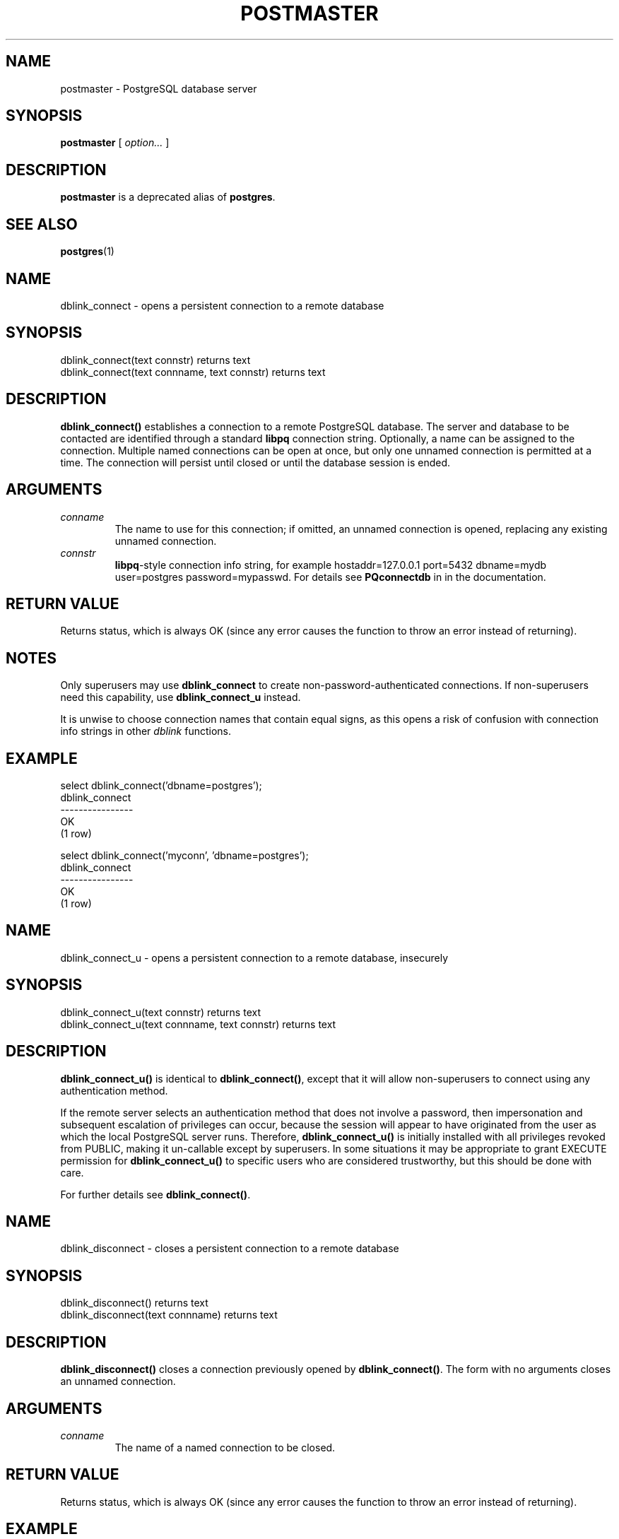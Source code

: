 .\\" auto-generated by docbook2man-spec $Revision: 1.1.1.1 $
.TH "POSTMASTER" "1" "2010-03-12" "Application" "PostgreSQL Server Applications"
.SH NAME
postmaster \- PostgreSQL database server

.SH SYNOPSIS
.sp
\fBpostmaster\fR [ \fB\fIoption\fB\fR\fI...\fR ] 
.SH "DESCRIPTION"
.PP
\fBpostmaster\fR is a deprecated alias of \fBpostgres\fR.
.SH "SEE ALSO"
.PP
\fBpostgres\fR(1)
.SH NAME
dblink_connect \- opens a persistent connection to a remote database
.SH SYNOPSIS
.sp
.nf
    dblink_connect(text connstr) returns text
    dblink_connect(text connname, text connstr) returns text
   
.sp
.fi
.SH "DESCRIPTION"
.PP
\fBdblink_connect()\fR establishes a connection to a remote
PostgreSQL database. The server and database to
be contacted are identified through a standard \fBlibpq\fR
connection string. Optionally, a name can be assigned to the
connection. Multiple named connections can be open at once, but
only one unnamed connection is permitted at a time. The connection
will persist until closed or until the database session is ended.
.SH "ARGUMENTS"
.TP
\fB\fIconname\fB\fR
The name to use for this connection; if omitted, an unnamed
connection is opened, replacing any existing unnamed connection.
.TP
\fB\fIconnstr\fB\fR
\fBlibpq\fR-style connection info string, for example
hostaddr=127.0.0.1 port=5432 dbname=mydb user=postgres
password=mypasswd.
For details see \fBPQconnectdb\fR in
in the documentation.
.SH "RETURN VALUE"
.PP
Returns status, which is always OK (since any error
causes the function to throw an error instead of returning).
.SH "NOTES"
.PP
Only superusers may use \fBdblink_connect\fR to create
non-password-authenticated connections. If non-superusers need this
capability, use \fBdblink_connect_u\fR instead.
.PP
It is unwise to choose connection names that contain equal signs,
as this opens a risk of confusion with connection info strings
in other \fIdblink\fR functions.
.SH "EXAMPLE"
.sp
.nf
 select dblink_connect('dbname=postgres');
  dblink_connect
 ----------------
  OK
 (1 row)

 select dblink_connect('myconn', 'dbname=postgres');
  dblink_connect
 ----------------
  OK
 (1 row)
   
.sp
.fi
.SH NAME
dblink_connect_u \- opens a persistent connection to a remote database, insecurely
.SH SYNOPSIS
.sp
.nf
    dblink_connect_u(text connstr) returns text
    dblink_connect_u(text connname, text connstr) returns text
   
.sp
.fi
.SH "DESCRIPTION"
.PP
\fBdblink_connect_u()\fR is identical to
\fBdblink_connect()\fR, except that it will allow non-superusers
to connect using any authentication method.
.PP
If the remote server selects an authentication method that does not
involve a password, then impersonation and subsequent escalation of
privileges can occur, because the session will appear to have
originated from the user as which the local PostgreSQL
server runs. Therefore, \fBdblink_connect_u()\fR is initially
installed with all privileges revoked from PUBLIC,
making it un-callable except by superusers. In some situations
it may be appropriate to grant EXECUTE permission for
\fBdblink_connect_u()\fR to specific users who are considered
trustworthy, but this should be done with care.
.PP
For further details see \fBdblink_connect()\fR.
.SH NAME
dblink_disconnect \- closes a persistent connection to a remote database
.SH SYNOPSIS
.sp
.nf
    dblink_disconnect() returns text
    dblink_disconnect(text connname) returns text
   
.sp
.fi
.SH "DESCRIPTION"
.PP
\fBdblink_disconnect()\fR closes a connection previously opened
by \fBdblink_connect()\fR. The form with no arguments closes
an unnamed connection.
.SH "ARGUMENTS"
.TP
\fB\fIconname\fB\fR
The name of a named connection to be closed.
.SH "RETURN VALUE"
.PP
Returns status, which is always OK (since any error
causes the function to throw an error instead of returning).
.SH "EXAMPLE"
.sp
.nf
 test=# select dblink_disconnect();
  dblink_disconnect
 -------------------
  OK
 (1 row)

 select dblink_disconnect('myconn');
  dblink_disconnect
 -------------------
  OK
 (1 row)
   
.sp
.fi
.SH NAME
dblink \- executes a query in a remote database
.SH SYNOPSIS
.sp
.nf
    dblink(text connname, text sql [, bool fail_on_error]) returns setof record
    dblink(text connstr, text sql [, bool fail_on_error]) returns setof record
    dblink(text sql [, bool fail_on_error]) returns setof record
   
.sp
.fi
.SH "DESCRIPTION"
.PP
\fBdblink\fR executes a query (usually a \fBSELECT\fR,
but it can be any SQL statement that returns rows) in a remote database.
.PP
When two \fBtext\fR arguments are given, the first one is first
looked up as a persistent connection's name; if found, the command
is executed on that connection. If not found, the first argument
is treated as a connection info string as for \fBdblink_connect\fR,
and the indicated connection is made just for the duration of this command.
.SH "ARGUMENTS"
.TP
\fB\fIconname\fB\fR
Name of the connection to use; omit this parameter to use the
unnamed connection.
.TP
\fB\fIconnstr\fB\fR
A connection info string, as previously described for
\fBdblink_connect\fR.
.TP
\fB\fIsql\fB\fR
The SQL query that you wish to execute in the remote database,
for example select * from foo.
.TP
\fB\fIfail_on_error\fB\fR
If true (the default when omitted) then an error thrown on the
remote side of the connection causes an error to also be thrown
locally. If false, the remote error is locally reported as a NOTICE,
and the function returns no rows.
.SH "RETURN VALUE"
.PP
The function returns the row(s) produced by the query. Since
\fBdblink\fR can be used with any query, it is declared
to return \fBrecord\fR, rather than specifying any particular
set of columns. This means that you must specify the expected
set of columns in the calling query \(em otherwise
PostgreSQL would not know what to expect.
Here is an example:
.sp
.nf
SELECT *
    FROM dblink('dbname=mydb', 'select proname, prosrc from pg_proc')
      AS t1(proname name, prosrc text)
    WHERE proname LIKE 'bytea%';
.sp
.fi
The ``alias'' part of the FROM clause must
specify the column names and types that the function will return.
(Specifying column names in an alias is actually standard SQL
syntax, but specifying column types is a PostgreSQL
extension.) This allows the system to understand what
* should expand to, and what \fBproname\fR
in the WHERE clause refers to, in advance of trying
to execute the function. At runtime, an error will be thrown
if the actual query result from the remote database does not
have the same number of columns shown in the FROM clause.
The column names need not match, however, and \fBdblink\fR
does not insist on exact type matches either. It will succeed
so long as the returned data strings are valid input for the
column type declared in the FROM clause.
.SH "NOTES"
.PP
\fBdblink\fR fetches the entire remote query result before
returning any of it to the local system. If the query is expected
to return a large number of rows, it's better to open it as a cursor
with \fBdblink_open\fR and then fetch a manageable number
of rows at a time.
.PP
A convenient way to use \fBdblink\fR with predetermined
queries is to create a view.
This allows the column type information to be buried in the view,
instead of having to spell it out in every query. For example,
.sp
.nf
    create view myremote_pg_proc as
      select *
        from dblink('dbname=postgres', 'select proname, prosrc from pg_proc')
        as t1(proname name, prosrc text);

    select * from myremote_pg_proc where proname like 'bytea%';
    
.sp
.fi
.SH "EXAMPLE"
.sp
.nf
 select * from dblink('dbname=postgres', 'select proname, prosrc from pg_proc')
  as t1(proname name, prosrc text) where proname like 'bytea%';
   proname   |   prosrc
 ------------+------------
  byteacat   | byteacat
  byteaeq    | byteaeq
  bytealt    | bytealt
  byteale    | byteale
  byteagt    | byteagt
  byteage    | byteage
  byteane    | byteane
  byteacmp   | byteacmp
  bytealike  | bytealike
  byteanlike | byteanlike
  byteain    | byteain
  byteaout   | byteaout
 (12 rows)

 select dblink_connect('dbname=postgres');
  dblink_connect
 ----------------
  OK
 (1 row)

 select * from dblink('select proname, prosrc from pg_proc')
  as t1(proname name, prosrc text) where proname like 'bytea%';
   proname   |   prosrc
 ------------+------------
  byteacat   | byteacat
  byteaeq    | byteaeq
  bytealt    | bytealt
  byteale    | byteale
  byteagt    | byteagt
  byteage    | byteage
  byteane    | byteane
  byteacmp   | byteacmp
  bytealike  | bytealike
  byteanlike | byteanlike
  byteain    | byteain
  byteaout   | byteaout
 (12 rows)

 select dblink_connect('myconn', 'dbname=regression');
  dblink_connect
 ----------------
  OK
 (1 row)

 select * from dblink('myconn', 'select proname, prosrc from pg_proc')
  as t1(proname name, prosrc text) where proname like 'bytea%';
   proname   |   prosrc
 ------------+------------
  bytearecv  | bytearecv
  byteasend  | byteasend
  byteale    | byteale
  byteagt    | byteagt
  byteage    | byteage
  byteane    | byteane
  byteacmp   | byteacmp
  bytealike  | bytealike
  byteanlike | byteanlike
  byteacat   | byteacat
  byteaeq    | byteaeq
  bytealt    | bytealt
  byteain    | byteain
  byteaout   | byteaout
 (14 rows)
   
.sp
.fi
.SH NAME
dblink_exec \- executes a command in a remote database
.SH SYNOPSIS
.sp
.nf
    dblink_exec(text connname, text sql [, bool fail_on_error]) returns text
    dblink_exec(text connstr, text sql [, bool fail_on_error]) returns text
    dblink_exec(text sql [, bool fail_on_error]) returns text
   
.sp
.fi
.SH "DESCRIPTION"
.PP
\fBdblink_exec\fR executes a command (that is, any SQL statement
that doesn't return rows) in a remote database.
.PP
When two \fBtext\fR arguments are given, the first one is first
looked up as a persistent connection's name; if found, the command
is executed on that connection. If not found, the first argument
is treated as a connection info string as for \fBdblink_connect\fR,
and the indicated connection is made just for the duration of this command.
.SH "ARGUMENTS"
.TP
\fB\fIconname\fB\fR
Name of the connection to use; omit this parameter to use the
unnamed connection.
.TP
\fB\fIconnstr\fB\fR
A connection info string, as previously described for
\fBdblink_connect\fR.
.TP
\fB\fIsql\fB\fR
The SQL command that you wish to execute in the remote database,
for example
insert into foo values(0,'a','{"a0","b0","c0"}').
.TP
\fB\fIfail_on_error\fB\fR
If true (the default when omitted) then an error thrown on the
remote side of the connection causes an error to also be thrown
locally. If false, the remote error is locally reported as a NOTICE,
and the function's return value is set to ERROR.
.SH "RETURN VALUE"
.PP
Returns status, either the command's status string or ERROR.
.SH "EXAMPLE"
.sp
.nf
 select dblink_connect('dbname=dblink_test_slave');
  dblink_connect
 ----------------
  OK
 (1 row)

 select dblink_exec('insert into foo values(21,''z'',''{"a0","b0","c0"}'');');
    dblink_exec
 -----------------
  INSERT 943366 1
 (1 row)

 select dblink_connect('myconn', 'dbname=regression');
  dblink_connect
 ----------------
  OK
 (1 row)

 select dblink_exec('myconn', 'insert into foo values(21,''z'',''{"a0","b0","c0"}'');');
    dblink_exec
 ------------------
  INSERT 6432584 1
 (1 row)

 select dblink_exec('myconn', 'insert into pg_class values (''foo'')',false);
 NOTICE:  sql error
 DETAIL:  ERROR:  null value in column "relnamespace" violates not-null constraint

  dblink_exec
 -------------
  ERROR
 (1 row)
   
.sp
.fi
.SH NAME
dblink_open \- opens a cursor in a remote database
.SH SYNOPSIS
.sp
.nf
    dblink_open(text cursorname, text sql [, bool fail_on_error]) returns text
    dblink_open(text connname, text cursorname, text sql [, bool fail_on_error]) returns text
   
.sp
.fi
.SH "DESCRIPTION"
.PP
\fBdblink_open()\fR opens a cursor in a remote database.
The cursor can subsequently be manipulated with
\fBdblink_fetch()\fR and \fBdblink_close()\fR.
.SH "ARGUMENTS"
.TP
\fB\fIconname\fB\fR
Name of the connection to use; omit this parameter to use the
unnamed connection.
.TP
\fB\fIcursorname\fB\fR
The name to assign to this cursor.
.TP
\fB\fIsql\fB\fR
The \fBSELECT\fR statement that you wish to execute in the remote
database, for example select * from pg_class.
.TP
\fB\fIfail_on_error\fB\fR
If true (the default when omitted) then an error thrown on the
remote side of the connection causes an error to also be thrown
locally. If false, the remote error is locally reported as a NOTICE,
and the function's return value is set to ERROR.
.SH "RETURN VALUE"
.PP
Returns status, either OK or ERROR.
.SH "NOTES"
.PP
Since a cursor can only persist within a transaction,
\fBdblink_open\fR starts an explicit transaction block
(\fBBEGIN\fR) on the remote side, if the remote side was
not already within a transaction. This transaction will be
closed again when the matching \fBdblink_close\fR is
executed. Note that if
you use \fBdblink_exec\fR to change data between
\fBdblink_open\fR and \fBdblink_close\fR,
and then an error occurs or you use \fBdblink_disconnect\fR before
\fBdblink_close\fR, your change \fBwill be
lost\fR because the transaction will be aborted.
.SH "EXAMPLE"
.sp
.nf
 test=# select dblink_connect('dbname=postgres');
  dblink_connect
 ----------------
  OK
 (1 row)

 test=# select dblink_open('foo', 'select proname, prosrc from pg_proc');
  dblink_open
 -------------
  OK
 (1 row)
   
.sp
.fi
.SH NAME
dblink_fetch \- returns rows from an open cursor in a remote database
.SH SYNOPSIS
.sp
.nf
    dblink_fetch(text cursorname, int howmany [, bool fail_on_error]) returns setof record
    dblink_fetch(text connname, text cursorname, int howmany [, bool fail_on_error]) returns setof record
   
.sp
.fi
.SH "DESCRIPTION"
.PP
\fBdblink_fetch\fR fetches rows from a cursor previously
established by \fBdblink_open\fR.
.SH "ARGUMENTS"
.TP
\fB\fIconname\fB\fR
Name of the connection to use; omit this parameter to use the
unnamed connection.
.TP
\fB\fIcursorname\fB\fR
The name of the cursor to fetch from.
.TP
\fB\fIhowmany\fB\fR
The maximum number of rows to retrieve. The next \fIhowmany\fR
rows are fetched, starting at the current cursor position, moving
forward. Once the cursor has reached its end, no more rows are produced.
.TP
\fB\fIfail_on_error\fB\fR
If true (the default when omitted) then an error thrown on the
remote side of the connection causes an error to also be thrown
locally. If false, the remote error is locally reported as a NOTICE,
and the function returns no rows.
.SH "RETURN VALUE"
.PP
The function returns the row(s) fetched from the cursor. To use this
function, you will need to specify the expected set of columns,
as previously discussed for \fBdblink\fR.
.SH "NOTES"
.PP
On a mismatch between the number of return columns specified in the
FROM clause, and the actual number of columns returned by the
remote cursor, an error will be thrown. In this event, the remote cursor
is still advanced by as many rows as it would have been if the error had
not occurred. The same is true for any other error occurring in the local
query after the remote \fBFETCH\fR has been done.
.SH "EXAMPLE"
.sp
.nf
 test=# select dblink_connect('dbname=postgres');
  dblink_connect
 ----------------
  OK
 (1 row)

 test=# select dblink_open('foo', 'select proname, prosrc from pg_proc where proname like ''bytea%''');
  dblink_open
 -------------
  OK
 (1 row)

 test=# select * from dblink_fetch('foo', 5) as (funcname name, source text);
  funcname |  source
 ----------+----------
  byteacat | byteacat
  byteacmp | byteacmp
  byteaeq  | byteaeq
  byteage  | byteage
  byteagt  | byteagt
 (5 rows)

 test=# select * from dblink_fetch('foo', 5) as (funcname name, source text);
  funcname  |  source
 -----------+-----------
  byteain   | byteain
  byteale   | byteale
  bytealike | bytealike
  bytealt   | bytealt
  byteane   | byteane
 (5 rows)

 test=# select * from dblink_fetch('foo', 5) as (funcname name, source text);
   funcname  |   source
 ------------+------------
  byteanlike | byteanlike
  byteaout   | byteaout
 (2 rows)

 test=# select * from dblink_fetch('foo', 5) as (funcname name, source text);
  funcname | source
 ----------+--------
 (0 rows)
   
.sp
.fi
.SH NAME
dblink_close \- closes a cursor in a remote database
.SH SYNOPSIS
.sp
.nf
    dblink_close(text cursorname [, bool fail_on_error]) returns text
    dblink_close(text connname, text cursorname [, bool fail_on_error]) returns text
   
.sp
.fi
.SH "DESCRIPTION"
.PP
\fBdblink_close\fR closes a cursor previously opened with
\fBdblink_open\fR.
.SH "ARGUMENTS"
.TP
\fB\fIconname\fB\fR
Name of the connection to use; omit this parameter to use the
unnamed connection.
.TP
\fB\fIcursorname\fB\fR
The name of the cursor to close.
.TP
\fB\fIfail_on_error\fB\fR
If true (the default when omitted) then an error thrown on the
remote side of the connection causes an error to also be thrown
locally. If false, the remote error is locally reported as a NOTICE,
and the function's return value is set to ERROR.
.SH "RETURN VALUE"
.PP
Returns status, either OK or ERROR.
.SH "NOTES"
.PP
If \fBdblink_open\fR started an explicit transaction block,
and this is the last remaining open cursor in this connection,
\fBdblink_close\fR will issue the matching \fBCOMMIT\fR.
.SH "EXAMPLE"
.sp
.nf
 test=# select dblink_connect('dbname=postgres');
  dblink_connect
 ----------------
  OK
 (1 row)

 test=# select dblink_open('foo', 'select proname, prosrc from pg_proc');
  dblink_open
 -------------
  OK
 (1 row)

 test=# select dblink_close('foo');
  dblink_close
 --------------
  OK
 (1 row)
   
.sp
.fi
.SH NAME
dblink_get_connections \- returns the names of all open named dblink connections
.SH SYNOPSIS
.sp
.nf
    dblink_get_connections() returns text[]
   
.sp
.fi
.SH "DESCRIPTION"
.PP
\fBdblink_get_connections\fR returns an array of the names
of all open named \fIdblink\fR connections.
.SH "RETURN VALUE"
.PP
Returns a text array of connection names, or NULL if none.
.SH "EXAMPLE"
.sp
.nf
   SELECT dblink_get_connections();
   
.sp
.fi
.SH NAME
dblink_error_message \- gets last error message on the named connection
.SH SYNOPSIS
.sp
.nf
    dblink_error_message(text connname) returns text
   
.sp
.fi
.SH "DESCRIPTION"
.PP
\fBdblink_error_message\fR fetches the most recent remote
error message for a given connection.
.SH "ARGUMENTS"
.TP
\fB\fIconname\fB\fR
Name of the connection to use.
.SH "RETURN VALUE"
.PP
Returns last error message, or an empty string if there has been
no error in this connection.
.SH "EXAMPLE"
.sp
.nf
    SELECT dblink_error_message('dtest1');
   
.sp
.fi
.SH NAME
dblink_send_query \- sends an async query to a remote database
.SH SYNOPSIS
.sp
.nf
    dblink_send_query(text connname, text sql) returns int
   
.sp
.fi
.SH "DESCRIPTION"
.PP
\fBdblink_send_query\fR sends a query to be executed
asynchronously, that is, without immediately waiting for the result.
There must not be an async query already in progress on the
connection.
.PP
After successfully dispatching an async query, completion status
can be checked with \fBdblink_is_busy\fR, and the results
are ultimately collected with \fBdblink_get_result\fR.
It is also possible to attempt to cancel an active async query
using \fBdblink_cancel_query\fR.
.SH "ARGUMENTS"
.TP
\fB\fIconname\fB\fR
Name of the connection to use.
.TP
\fB\fIsql\fB\fR
The SQL statement that you wish to execute in the remote database,
for example select * from pg_class.
.SH "RETURN VALUE"
.PP
Returns 1 if the query was successfully dispatched, 0 otherwise.
.SH "EXAMPLE"
.sp
.nf
    SELECT dblink_send_query('dtest1', 'SELECT * FROM foo WHERE f1 < 3');
   
.sp
.fi
.SH NAME
dblink_is_busy \- checks if connection is busy with an async query
.SH SYNOPSIS
.sp
.nf
    dblink_is_busy(text connname) returns int
   
.sp
.fi
.SH "DESCRIPTION"
.PP
\fBdblink_is_busy\fR tests whether an async query is in progress.
.SH "ARGUMENTS"
.TP
\fB\fIconname\fB\fR
Name of the connection to check.
.SH "RETURN VALUE"
.PP
Returns 1 if connection is busy, 0 if it is not busy.
If this function returns 0, it is guaranteed that
\fBdblink_get_result\fR will not block.
.SH "EXAMPLE"
.sp
.nf
    SELECT dblink_is_busy('dtest1');
   
.sp
.fi
.SH NAME
dblink_get_result \- gets an async query result
.SH SYNOPSIS
.sp
.nf
    dblink_get_result(text connname [, bool fail_on_error]) returns setof record
   
.sp
.fi
.SH "DESCRIPTION"
.PP
\fBdblink_get_result\fR collects the results of an
asynchronous query previously sent with \fBdblink_send_query\fR.
If the query is not already completed, \fBdblink_get_result\fR
will wait until it is.
.SH "ARGUMENTS"
.TP
\fB\fIconname\fB\fR
Name of the connection to use.
.TP
\fB\fIfail_on_error\fB\fR
If true (the default when omitted) then an error thrown on the
remote side of the connection causes an error to also be thrown
locally. If false, the remote error is locally reported as a NOTICE,
and the function returns no rows.
.SH "RETURN VALUE"
.PP
For an async query (that is, a SQL statement returning rows),
the function returns the row(s) produced by the query. To use this
function, you will need to specify the expected set of columns,
as previously discussed for \fBdblink\fR.
.PP
For an async command (that is, a SQL statement not returning rows),
the function returns a single row with a single text column containing
the command's status string. It is still necessary to specify that
the result will have a single text column in the calling FROM
clause.
.SH "NOTES"
.PP
This function \fBmust\fR be called if
\fBdblink_send_query\fR returned 1.
It must be called once for each query
sent, and one additional time to obtain an empty set result,
before the connection can be used again.
.SH "EXAMPLE"
.sp
.nf
 contrib_regression=#   SELECT dblink_connect('dtest1', 'dbname=contrib_regression');
  dblink_connect
 ----------------
  OK
 (1 row)

 contrib_regression=#   SELECT * from
 contrib_regression-#    dblink_send_query('dtest1', 'select * from foo where f1 < 3') as t1;
  t1
 ----
   1
 (1 row)

 contrib_regression=#   SELECT * from dblink_get_result('dtest1') as t1(f1 int, f2 text, f3 text[]);
  f1 | f2 |     f3
 ----+----+------------
   0 | a  | {a0,b0,c0}
   1 | b  | {a1,b1,c1}
   2 | c  | {a2,b2,c2}
 (3 rows)

 contrib_regression=#   SELECT * from dblink_get_result('dtest1') as t1(f1 int, f2 text, f3 text[]);
  f1 | f2 | f3
 ----+----+----
 (0 rows)

 contrib_regression=#   SELECT * from
    dblink_send_query('dtest1', 'select * from foo where f1 < 3; select * from foo where f1 > 6') as t1;
  t1
 ----
   1
 (1 row)

 contrib_regression=#   SELECT * from dblink_get_result('dtest1') as t1(f1 int, f2 text, f3 text[]);
  f1 | f2 |     f3
 ----+----+------------
   0 | a  | {a0,b0,c0}
   1 | b  | {a1,b1,c1}
   2 | c  | {a2,b2,c2}
 (3 rows)

 contrib_regression=#   SELECT * from dblink_get_result('dtest1') as t1(f1 int, f2 text, f3 text[]);
  f1 | f2 |      f3
 ----+----+---------------
   7 | h  | {a7,b7,c7}
   8 | i  | {a8,b8,c8}
   9 | j  | {a9,b9,c9}
  10 | k  | {a10,b10,c10}
 (4 rows)

 contrib_regression=#   SELECT * from dblink_get_result('dtest1') as t1(f1 int, f2 text, f3 text[]);
  f1 | f2 | f3
 ----+----+----
 (0 rows)
   
.sp
.fi
.SH NAME
dblink_cancel_query \- cancels any active query on the named connection
.SH SYNOPSIS
.sp
.nf
    dblink_cancel_query(text connname) returns text
   
.sp
.fi
.SH "DESCRIPTION"
.PP
\fBdblink_cancel_query\fR attempts to cancel any query that
is in progress on the named connection. Note that this is not
certain to succeed (since, for example, the remote query might
already have finished). A cancel request simply improves the
odds that the query will fail soon. You must still complete the
normal query protocol, for example by calling
\fBdblink_get_result\fR.
.SH "ARGUMENTS"
.TP
\fB\fIconname\fB\fR
Name of the connection to use.
.SH "RETURN VALUE"
.PP
Returns OK if the cancel request has been sent, or
the text of an error message on failure.
.SH "EXAMPLE"
.sp
.nf
    SELECT dblink_cancel_query('dtest1');
   
.sp
.fi
.SH NAME
dblink_current_query \- returns the current query string
.SH SYNOPSIS
.sp
.nf
    dblink_current_query() returns text
   
.sp
.fi
.SH "DESCRIPTION"
.PP
Returns the currently executing interactive command string of the
local database session, or NULL if it can't be determined. Note
that this function is not really related to \fIdblink\fR's
other functionality. It is provided since it is sometimes useful
in generating queries to be forwarded to remote databases.
.SH "RETURN VALUE"
.PP
Returns a copy of the currently executing query string.
.SH "EXAMPLE"
.sp
.nf
test=# select dblink_current_query();
      dblink_current_query
--------------------------------
 select dblink_current_query();
(1 row)
   
.sp
.fi
.SH NAME
dblink_get_pkey \- returns the positions and field names of a relation's    primary key fields
.SH SYNOPSIS
.sp
.nf
    dblink_get_pkey(text relname) returns setof dblink_pkey_results
   
.sp
.fi
.SH "DESCRIPTION"
.PP
\fBdblink_get_pkey\fR provides information about the primary
key of a relation in the local database. This is sometimes useful
in generating queries to be sent to remote databases.
.SH "ARGUMENTS"
.TP
\fB\fIrelname\fB\fR
Name of a local relation, for example foo or
myschema.mytab. Include double quotes if the
name is mixed-case or contains special characters, for
example "FooBar"; without quotes, the string
will be folded to lower case.
.SH "RETURN VALUE"
.PP
Returns one row for each primary key field, or no rows if the relation
has no primary key. The result rowtype is defined as
.sp
.nf
CREATE TYPE dblink_pkey_results AS (position int, colname text);
    
.sp
.fi
.SH "EXAMPLE"
.sp
.nf
test=# create table foobar(f1 int, f2 int, f3 int,
test(#   primary key(f1,f2,f3));
CREATE TABLE
test=# select * from dblink_get_pkey('foobar');
 position | colname
----------+---------
        1 | f1
        2 | f2
        3 | f3
(3 rows)
   
.sp
.fi
.SH NAME
dblink_build_sql_insert \- builds an INSERT statement using a local tuple, replacing the    primary key field values with alternative supplied values
.SH SYNOPSIS
.sp
.nf
    dblink_build_sql_insert(text relname,
                            int2vector primary_key_attnums,
                            int2 num_primary_key_atts,
                            text[] src_pk_att_vals_array,
                            text[] tgt_pk_att_vals_array) returns text
   
.sp
.fi
.SH "DESCRIPTION"
.PP
\fBdblink_build_sql_insert\fR can be useful in doing selective
replication of a local table to a remote database. It selects a row
from the local table based on primary key, and then builds a SQL
\fBINSERT\fR command that will duplicate that row, but with
the primary key values replaced by the values in the last argument.
(To make an exact copy of the row, just specify the same values for
the last two arguments.)
.SH "ARGUMENTS"
.TP
\fB\fIrelname\fB\fR
Name of a local relation, for example foo or
myschema.mytab. Include double quotes if the
name is mixed-case or contains special characters, for
example "FooBar"; without quotes, the string
will be folded to lower case.
.TP
\fB\fIprimary_key_attnums\fB\fR
Attribute numbers (1-based) of the primary key fields,
for example 1 2.
.TP
\fB\fInum_primary_key_atts\fB\fR
The number of primary key fields.
.TP
\fB\fIsrc_pk_att_vals_array\fB\fR
Values of the primary key fields to be used to look up the
local tuple. Each field is represented in text form.
An error is thrown if there is no local row with these
primary key values.
.TP
\fB\fItgt_pk_att_vals_array\fB\fR
Values of the primary key fields to be placed in the resulting
\fBINSERT\fR command. Each field is represented in text form.
.SH "RETURN VALUE"
.PP
Returns the requested SQL statement as text.
.SH "EXAMPLE"
.sp
.nf
 test=# select dblink_build_sql_insert('foo', '1 2', 2, '{"1", "a"}', '{"1", "b''a"}');
              dblink_build_sql_insert
 --------------------------------------------------
  INSERT INTO foo(f1,f2,f3) VALUES('1','b''a','1')
 (1 row)
   
.sp
.fi
.SH NAME
dblink_build_sql_delete \- builds a DELETE statement using supplied values for primary    key field values
.SH SYNOPSIS
.sp
.nf
    dblink_build_sql_delete(text relname,
                            int2vector primary_key_attnums,
                            int2 num_primary_key_atts,
                            text[] tgt_pk_att_vals_array) returns text
   
.sp
.fi
.SH "DESCRIPTION"
.PP
\fBdblink_build_sql_delete\fR can be useful in doing selective
replication of a local table to a remote database. It builds a SQL
\fBDELETE\fR command that will delete the row with the given
primary key values.
.SH "ARGUMENTS"
.TP
\fB\fIrelname\fB\fR
Name of a local relation, for example foo or
myschema.mytab. Include double quotes if the
name is mixed-case or contains special characters, for
example "FooBar"; without quotes, the string
will be folded to lower case.
.TP
\fB\fIprimary_key_attnums\fB\fR
Attribute numbers (1-based) of the primary key fields,
for example 1 2.
.TP
\fB\fInum_primary_key_atts\fB\fR
The number of primary key fields.
.TP
\fB\fItgt_pk_att_vals_array\fB\fR
Values of the primary key fields to be used in the resulting
\fBDELETE\fR command. Each field is represented in text form.
.SH "RETURN VALUE"
.PP
Returns the requested SQL statement as text.
.SH "EXAMPLE"
.sp
.nf
 test=# select dblink_build_sql_delete('"MyFoo"', '1 2', 2, '{"1", "b"}');
            dblink_build_sql_delete
 ---------------------------------------------
  DELETE FROM "MyFoo" WHERE f1='1' AND f2='b'
 (1 row)
   
.sp
.fi
.SH NAME
dblink_build_sql_update \- builds an UPDATE statement using a local tuple, replacing    the primary key field values with alternative supplied values
.SH SYNOPSIS
.sp
.nf
    dblink_build_sql_update(text relname,
                            int2vector primary_key_attnums,
                            int2 num_primary_key_atts,
                            text[] src_pk_att_vals_array,
                            text[] tgt_pk_att_vals_array) returns text
   
.sp
.fi
.SH "DESCRIPTION"
.PP
\fBdblink_build_sql_update\fR can be useful in doing selective
replication of a local table to a remote database. It selects a row
from the local table based on primary key, and then builds a SQL
\fBUPDATE\fR command that will duplicate that row, but with
the primary key values replaced by the values in the last argument.
(To make an exact copy of the row, just specify the same values for
the last two arguments.) The \fBUPDATE\fR command always assigns
all fields of the row \(em the main difference between this and
\fBdblink_build_sql_insert\fR is that it's assumed that
the target row already exists in the remote table.
.SH "ARGUMENTS"
.TP
\fB\fIrelname\fB\fR
Name of a local relation, for example foo or
myschema.mytab. Include double quotes if the
name is mixed-case or contains special characters, for
example "FooBar"; without quotes, the string
will be folded to lower case.
.TP
\fB\fIprimary_key_attnums\fB\fR
Attribute numbers (1-based) of the primary key fields,
for example 1 2.
.TP
\fB\fInum_primary_key_atts\fB\fR
The number of primary key fields.
.TP
\fB\fIsrc_pk_att_vals_array\fB\fR
Values of the primary key fields to be used to look up the
local tuple. Each field is represented in text form.
An error is thrown if there is no local row with these
primary key values.
.TP
\fB\fItgt_pk_att_vals_array\fB\fR
Values of the primary key fields to be placed in the resulting
\fBUPDATE\fR command. Each field is represented in text form.
.SH "RETURN VALUE"
.PP
Returns the requested SQL statement as text.
.SH "EXAMPLE"
.sp
.nf
 test=# select dblink_build_sql_update('foo', '1 2', 2, '{"1", "a"}', '{"1", "b"}');
                    dblink_build_sql_update
 -------------------------------------------------------------
  UPDATE foo SET f1='1',f2='b',f3='1' WHERE f1='1' AND f2='b'
 (1 row)
   
.sp
.fi

